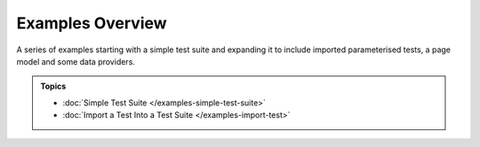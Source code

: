 =================
Examples Overview
=================

A series of examples starting with a simple test suite and expanding it to include imported parameterised tests, a page
model and some data providers.

.. admonition:: Topics

    - :doc:`Simple Test Suite </examples-simple-test-suite>`
    - :doc:`Import a Test Into a Test Suite </examples-import-test>`
